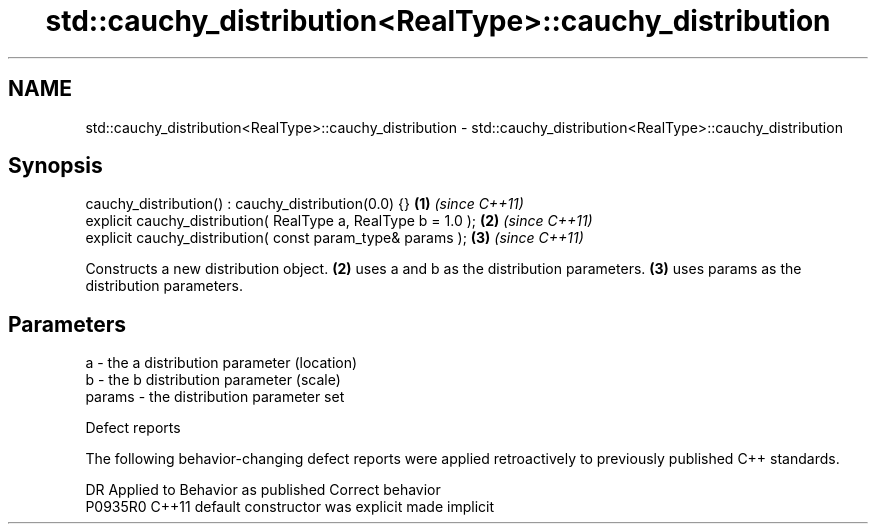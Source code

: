 .TH std::cauchy_distribution<RealType>::cauchy_distribution 3 "2020.03.24" "http://cppreference.com" "C++ Standard Libary"
.SH NAME
std::cauchy_distribution<RealType>::cauchy_distribution \- std::cauchy_distribution<RealType>::cauchy_distribution

.SH Synopsis

  cauchy_distribution() : cauchy_distribution(0.0) {}           \fB(1)\fP \fI(since C++11)\fP
  explicit cauchy_distribution( RealType a, RealType b = 1.0 ); \fB(2)\fP \fI(since C++11)\fP
  explicit cauchy_distribution( const param_type& params );     \fB(3)\fP \fI(since C++11)\fP

  Constructs a new distribution object. \fB(2)\fP uses a and b as the distribution parameters. \fB(3)\fP uses params as the distribution parameters.

.SH Parameters


  a      - the a distribution parameter (location)
  b      - the b distribution parameter (scale)
  params - the distribution parameter set


  Defect reports

  The following behavior-changing defect reports were applied retroactively to previously published C++ standards.

  DR      Applied to Behavior as published            Correct behavior
  P0935R0 C++11      default constructor was explicit made implicit





